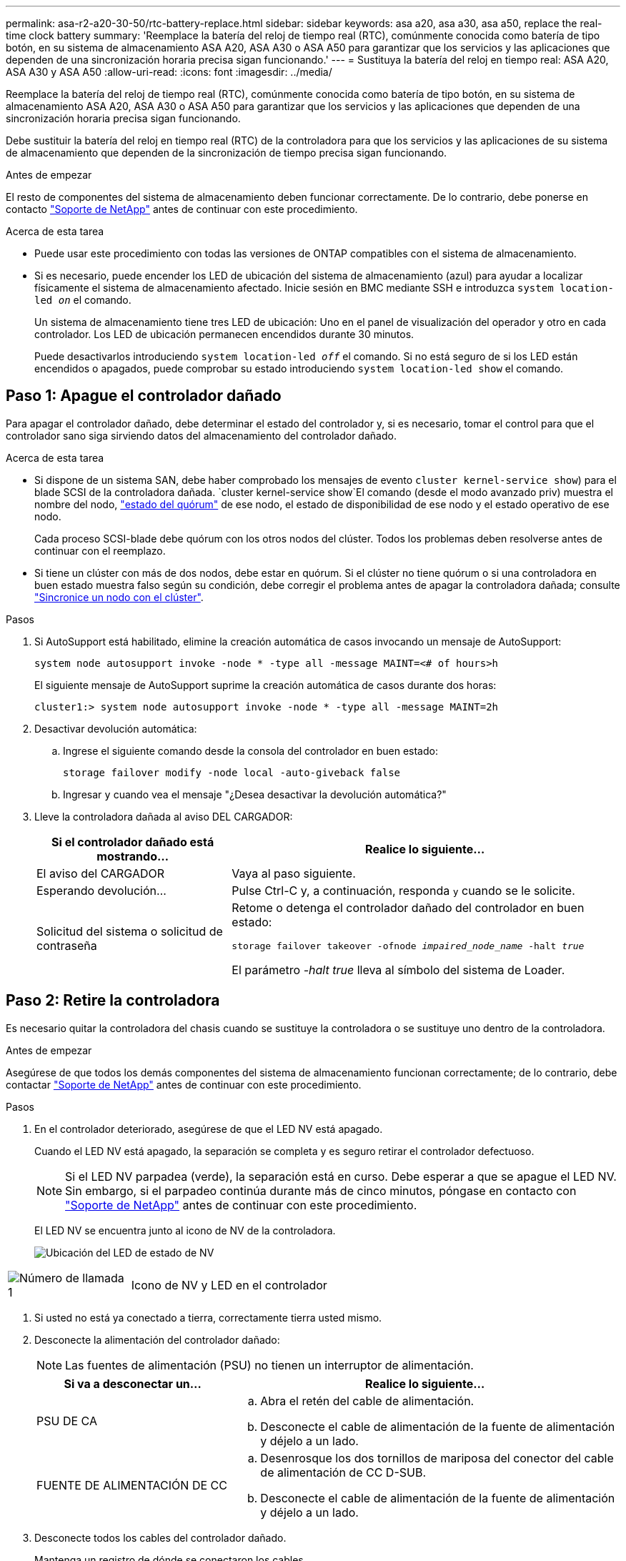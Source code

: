 ---
permalink: asa-r2-a20-30-50/rtc-battery-replace.html 
sidebar: sidebar 
keywords: asa a20, asa a30, asa a50, replace the real-time clock battery 
summary: 'Reemplace la batería del reloj de tiempo real (RTC), comúnmente conocida como batería de tipo botón, en su sistema de almacenamiento ASA A20, ASA A30 o ASA A50 para garantizar que los servicios y las aplicaciones que dependen de una sincronización horaria precisa sigan funcionando.' 
---
= Sustituya la batería del reloj en tiempo real: ASA A20, ASA A30 y ASA A50
:allow-uri-read: 
:icons: font
:imagesdir: ../media/


[role="lead"]
Reemplace la batería del reloj de tiempo real (RTC), comúnmente conocida como batería de tipo botón, en su sistema de almacenamiento ASA A20, ASA A30 o ASA A50 para garantizar que los servicios y las aplicaciones que dependen de una sincronización horaria precisa sigan funcionando.

Debe sustituir la batería del reloj en tiempo real (RTC) de la controladora para que los servicios y las aplicaciones de su sistema de almacenamiento que dependen de la sincronización de tiempo precisa sigan funcionando.

.Antes de empezar
El resto de componentes del sistema de almacenamiento deben funcionar correctamente. De lo contrario, debe ponerse en contacto https://mysupport.netapp.com/site/global/dashboard["Soporte de NetApp"] antes de continuar con este procedimiento.

.Acerca de esta tarea
* Puede usar este procedimiento con todas las versiones de ONTAP compatibles con el sistema de almacenamiento.
* Si es necesario, puede encender los LED de ubicación del sistema de almacenamiento (azul) para ayudar a localizar físicamente el sistema de almacenamiento afectado. Inicie sesión en BMC mediante SSH e introduzca `system location-led _on_` el comando.
+
Un sistema de almacenamiento tiene tres LED de ubicación: Uno en el panel de visualización del operador y otro en cada controlador. Los LED de ubicación permanecen encendidos durante 30 minutos.

+
Puede desactivarlos introduciendo `system location-led _off_` el comando. Si no está seguro de si los LED están encendidos o apagados, puede comprobar su estado introduciendo `system location-led show` el comando.





== Paso 1: Apague el controlador dañado

Para apagar el controlador dañado, debe determinar el estado del controlador y, si es necesario, tomar el control para que el controlador sano siga sirviendo datos del almacenamiento del controlador dañado.

.Acerca de esta tarea
* Si dispone de un sistema SAN, debe haber comprobado los mensajes de evento  `cluster kernel-service show`) para el blade SCSI de la controladora dañada.  `cluster kernel-service show`El comando (desde el modo avanzado priv) muestra el nombre del nodo, link:https://docs.netapp.com/us-en/ontap/system-admin/display-nodes-cluster-task.html["estado del quórum"] de ese nodo, el estado de disponibilidad de ese nodo y el estado operativo de ese nodo.
+
Cada proceso SCSI-blade debe quórum con los otros nodos del clúster. Todos los problemas deben resolverse antes de continuar con el reemplazo.

* Si tiene un clúster con más de dos nodos, debe estar en quórum. Si el clúster no tiene quórum o si una controladora en buen estado muestra falso según su condición, debe corregir el problema antes de apagar la controladora dañada; consulte link:https://docs.netapp.com/us-en/ontap/system-admin/synchronize-node-cluster-task.html?q=Quorum["Sincronice un nodo con el clúster"^].


.Pasos
. Si AutoSupport está habilitado, elimine la creación automática de casos invocando un mensaje de AutoSupport:
+
`system node autosupport invoke -node * -type all -message MAINT=<# of hours>h`

+
El siguiente mensaje de AutoSupport suprime la creación automática de casos durante dos horas:

+
`cluster1:> system node autosupport invoke -node * -type all -message MAINT=2h`

. Desactivar devolución automática:
+
.. Ingrese el siguiente comando desde la consola del controlador en buen estado:
+
`storage failover modify -node local -auto-giveback false`

.. Ingresar `y` cuando vea el mensaje "¿Desea desactivar la devolución automática?"


. Lleve la controladora dañada al aviso DEL CARGADOR:
+
[cols="1,2"]
|===
| Si el controlador dañado está mostrando... | Realice lo siguiente... 


 a| 
El aviso del CARGADOR
 a| 
Vaya al paso siguiente.



 a| 
Esperando devolución...
 a| 
Pulse Ctrl-C y, a continuación, responda `y` cuando se le solicite.



 a| 
Solicitud del sistema o solicitud de contraseña
 a| 
Retome o detenga el controlador dañado del controlador en buen estado:

`storage failover takeover -ofnode _impaired_node_name_ -halt _true_`

El parámetro _-halt true_ lleva al símbolo del sistema de Loader.

|===




== Paso 2: Retire la controladora

Es necesario quitar la controladora del chasis cuando se sustituye la controladora o se sustituye uno dentro de la controladora.

.Antes de empezar
Asegúrese de que todos los demás componentes del sistema de almacenamiento funcionan correctamente; de lo contrario, debe contactar https://mysupport.netapp.com/site/global/dashboard["Soporte de NetApp"] antes de continuar con este procedimiento.

.Pasos
. En el controlador deteriorado, asegúrese de que el LED NV está apagado.
+
Cuando el LED NV está apagado, la separación se completa y es seguro retirar el controlador defectuoso.

+

NOTE: Si el LED NV parpadea (verde), la separación está en curso. Debe esperar a que se apague el LED NV. Sin embargo, si el parpadeo continúa durante más de cinco minutos, póngase en contacto con https://mysupport.netapp.com/site/global/dashboard["Soporte de NetApp"] antes de continuar con este procedimiento.

+
El LED NV se encuentra junto al icono de NV de la controladora.

+
image::../media/drw_g_nvmem_led_ieops-1839.svg[Ubicación del LED de estado de NV]



[cols="1,4"]
|===


 a| 
image::../media/icon_round_1.png[Número de llamada 1]
 a| 
Icono de NV y LED en el controlador

|===
. Si usted no está ya conectado a tierra, correctamente tierra usted mismo.
. Desconecte la alimentación del controlador dañado:
+

NOTE: Las fuentes de alimentación (PSU) no tienen un interruptor de alimentación.

+
[cols="1,2"]
|===
| Si va a desconectar un... | Realice lo siguiente... 


 a| 
PSU DE CA
 a| 
.. Abra el retén del cable de alimentación.
.. Desconecte el cable de alimentación de la fuente de alimentación y déjelo a un lado.




 a| 
FUENTE DE ALIMENTACIÓN DE CC
 a| 
.. Desenrosque los dos tornillos de mariposa del conector del cable de alimentación de CC D-SUB.
.. Desconecte el cable de alimentación de la fuente de alimentación y déjelo a un lado.


|===
. Desconecte todos los cables del controlador dañado.
+
Mantenga un registro de dónde se conectaron los cables.

. Retire el controlador deteriorado:
+
En la siguiente ilustración, se muestra el funcionamiento de las asas de la controladora (desde el lado izquierdo de la controladora) al quitar una controladora:

+
image::../media/drw_g_and_t_handles_remove_ieops-1837.svg[asa la operación de la controladora para quitar una controladora]

+
[cols="1,4"]
|===


 a| 
image::../media/icon_round_1.png[Número de llamada 1]
 a| 
En ambos extremos del controlador, empuje las lengüetas de bloqueo verticales hacia afuera para liberar las asas.



 a| 
image::../media/icon_round_2.png[Número de llamada 2]
 a| 
** Tire de las asas hacia usted para desalojar el controlador del plano medio.
+
A medida que tira, las asas se extienden hacia fuera del controlador y luego siente algo de resistencia, siga tirando.

** Deslice el controlador para sacarlo del chasis mientras sostiene la parte inferior del controlador y colóquelo en una superficie plana y estable.




 a| 
image::../media/icon_round_3.png[Número de llamada 3]
 a| 
Si es necesario, gire las asas hacia arriba (junto a las pestañas) para alejarlas.

|===
. Abra la cubierta del controlador girando el tornillo de mariposa hacia la izquierda para aflojarla y, a continuación, abra la cubierta.




== Paso 3: Sustituya la batería RTC

Retire la batería RTC defectuosa e instale la batería RTC de repuesto.

.Pasos
. Localice la batería RTC.
. Retire la batería del RTC:
+
image::../media/drw_g_rtc_battery_replace_ieops-1902.svg[Sustituya la batería del RTC]

+
[cols="1,4"]
|===


 a| 
image::../media/icon_round_1.png[Número de llamada 1]
 a| 
Gire suavemente la batería del RTC en un ángulo alejado de su soporte.



 a| 
image::../media/icon_round_2.png[Número de llamada 2]
 a| 
Saque la batería del RTC de su soporte.

|===
. Instale la batería RTC de repuesto:
+
.. Retire la batería de repuesto de la bolsa de transporte antiestática.
.. Coloque la batería de forma que el signo más de la batería quede orientado hacia fuera para que coincida con el signo más de la placa base.
.. Inserte la batería en el soporte en ángulo y, a continuación, empújela en posición vertical para que quede completamente asentada en el soporte.
.. Inspeccione visualmente la batería para asegurarse de que está completamente asentada en su soporte y de que la polaridad es correcta.






== Paso 4: Vuelva a instalar el controlador

Vuelva a instalar la controladora en el chasis y reiníciela.

.Acerca de esta tarea
La siguiente ilustración muestra el funcionamiento de las asas de la controladora (desde el lado izquierdo de una controladora) al reinstalar la controladora y se puede utilizar como referencia para el resto de los pasos de reinstalación de la controladora.

image::../media/drw_g_and_t_handles_reinstall_ieops-1838.svg[operación de manija del controlador para instalar un controlador]

[cols="1,4"]
|===


 a| 
image::../media/icon_round_1.png[Número de llamada 1]
 a| 
Si giró las asas del controlador en posición vertical (junto a las pestañas) para alejarlas mientras realizaba el mantenimiento del controlador, gírelas hacia abajo hasta la posición horizontal.



 a| 
image::../media/icon_round_2.png[Número de llamada 2]
 a| 
Empuje las asas para volver a insertar el controlador en el chasis hasta la mitad y, a continuación, cuando se le indique, empuje hasta que el controlador esté completamente asentado.



 a| 
image::../media/icon_round_3.png[Número de llamada 3]
 a| 
Gire las asas hasta la posición vertical y bloquéelas en su lugar con las lengüetas de bloqueo.

|===
.Pasos
. Cierre la cubierta del controlador y gire el tornillo de mariposa hacia la derecha hasta que se apriete.
. Inserte la controladora a la mitad en el chasis.
+
Alinee la parte posterior de la controladora con la apertura del chasis y empuje suavemente la controladora con las asas.

+

NOTE: No inserte por completo la controladora en el chasis hasta que se le indique hacerlo.

. Conecte el cable de la consola al puerto de la consola del controlador y al portátil para que el portátil reciba los mensajes de la consola cuando se reinicie el controlador.
+

NOTE: No conecte ningún otro cable o cable de alimentación en este momento.

. Coloque completamente la controladora en el chasis:
+
.. Empuje firmemente las asas hasta que el controlador se encuentre con el plano medio y quede completamente asentado.
+

NOTE: No ejerza demasiada fuerza al deslizar el controlador en el chasis, ya que podría dañar los conectores.

.. Gire las asas del controlador hacia arriba y bloquéelas en su lugar con las lengüetas.
+

NOTE: La controladora de reemplazo recibe alimentación de la controladora en buen estado y comienza a arrancar tan pronto como se coloca completamente en el chasis.



. Vuelva a conectar el controlador según sea necesario.
. Vuelva a conectar el cable de alimentación a la fuente de alimentación (PSU).
+
Una vez restaurada la alimentación de la fuente de alimentación, el LED de estado debería ser verde.

+
[cols="1,2"]
|===
| Si va a volver a conectar un... | Realice lo siguiente... 


 a| 
PSU DE CA
 a| 
.. Conecte el cable de alimentación a la fuente de alimentación.
.. Fije el cable de alimentación con el retén del cable de alimentación.




 a| 
FUENTE DE ALIMENTACIÓN DE CC
 a| 
.. Conecte el conector del cable de alimentación de CC D-SUB a la PSU.
.. Apriete los dos tornillos de mariposa para fijar el conector del cable de alimentación de CC D-SUB a la PSU.


|===
. Devuelva la controladora afectada a su funcionamiento normal devolviendo su almacenamiento:
+
`storage failover giveback -ofnode _impaired_node_name_`

. Restaure la devolución automática del control desde la consola de la controladora en buen estado:
+
`storage failover modify -node local -auto-giveback true`

. Si AutoSupport está habilitado, restaure (desactive) la creación automática de casos:
+
`system node autosupport invoke -node * -type all -message MAINT=END`





== Paso 5: Restablezca la hora y la fecha del controlador


NOTE: Después de reemplazar la batería de RTC, insertar la controladora y encender el primer restablecimiento del BIOS, verá los siguientes mensajes de error:
`RTC date/time error. Reset date/time to default`
`RTC power failure error` Estos mensajes son esperados y puede continuar con este procedimiento.

. En la controladora en buen estado, compruebe la fecha y la hora con `cluster date show` el comando.
+

NOTE: Si el sistema de almacenamiento se detiene en el menú de arranque, seleccione la opción  `Reboot node`y responda _y_ cuando se le solicite, a continuación, arranque en Loader pulsando _Ctrl-C_.

. En el controlador afectado, en el aviso de Loader, compruebe la hora y la fecha: `cluster date show`
+
.. Si es necesario, modifique la fecha: `set date _mm/dd/yyyy_`
.. Si es necesario, ajuste la hora, en GMT: `set time hh:mm:ss`
.. Confirme la fecha y la hora.


. En el aviso de Loader, introduzca `bye` para reinicializar los módulos de I/O y otros componentes y dejar que se reinicie la controladora.
. Devuelva el funcionamiento normal de la controladora y devuelva su almacenamiento: `storage failover giveback -ofnode _impaired_node_name_`
. Si se ha desactivado la devolución automática, vuelva a activarla: `storage failover modify -node local -auto-giveback _true_`




== Paso 6: Devuelva la pieza que falló a NetApp

Devuelva la pieza que ha fallado a NetApp, como se describe en las instrucciones de RMA que se suministran con el kit. Consulte https://mysupport.netapp.com/site/info/rma["Devolución de piezas y sustituciones"] la página para obtener más información.
